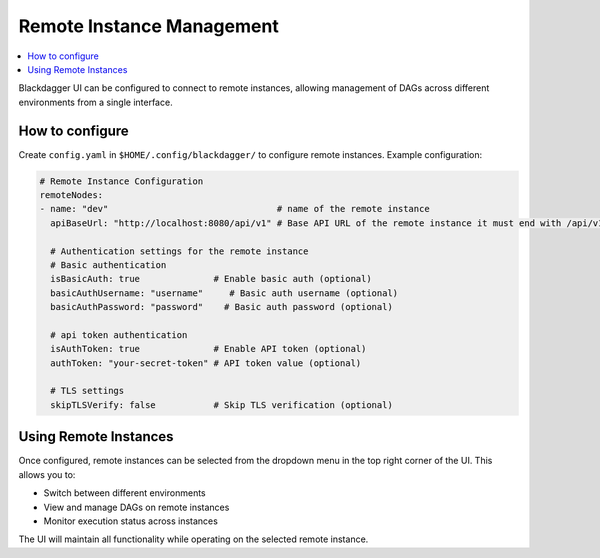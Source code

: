 .. _Remote Instance Configuration:

Remote Instance Management
===========

.. contents::
    :local:

Blackdagger UI can be configured to connect to remote instances, allowing management of DAGs across different environments from a single interface.

How to configure
----------------
Create ``config.yaml`` in ``$HOME/.config/blackdagger/`` to configure remote instances. Example configuration:

.. code-block:: yaml

    # Remote Instance Configuration
    remoteNodes:
    - name: "dev"                                # name of the remote instance
      apiBaseUrl: "http://localhost:8080/api/v1" # Base API URL of the remote instance it must end with /api/v1

      # Authentication settings for the remote instance
      # Basic authentication
      isBasicAuth: true              # Enable basic auth (optional)
      basicAuthUsername: "username"     # Basic auth username (optional)
      basicAuthPassword: "password"    # Basic auth password (optional)

      # api token authentication
      isAuthToken: true              # Enable API token (optional)
      authToken: "your-secret-token" # API token value (optional)

      # TLS settings
      skipTLSVerify: false           # Skip TLS verification (optional)

Using Remote Instances
-----------------
Once configured, remote instances can be selected from the dropdown menu in the top right corner of the UI. This allows you to:

- Switch between different environments
- View and manage DAGs on remote instances
- Monitor execution status across instances

The UI will maintain all functionality while operating on the selected remote instance.